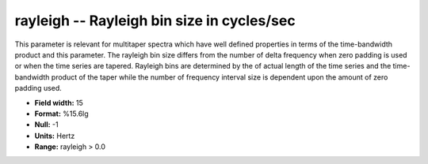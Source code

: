 .. _css3.1-rayleigh_attributes:

**rayleigh** -- Rayleigh bin size in cycles/sec
-----------------------------------------------

This parameter is relevant for multitaper spectra which have
well defined properties in terms of the time-bandwidth
product and this parameter.  The rayleigh bin size
differs from the number of delta frequency when zero
padding is used or when the time series are tapered.
Rayleigh bins are determined by the
of actual length of the time series and the time-bandwidth
product of the taper while the number of
frequency interval size is
dependent upon the amount of zero padding used.

* **Field width:** 15
* **Format:** %15.6lg
* **Null:** -1
* **Units:** Hertz
* **Range:** rayleigh > 0.0
